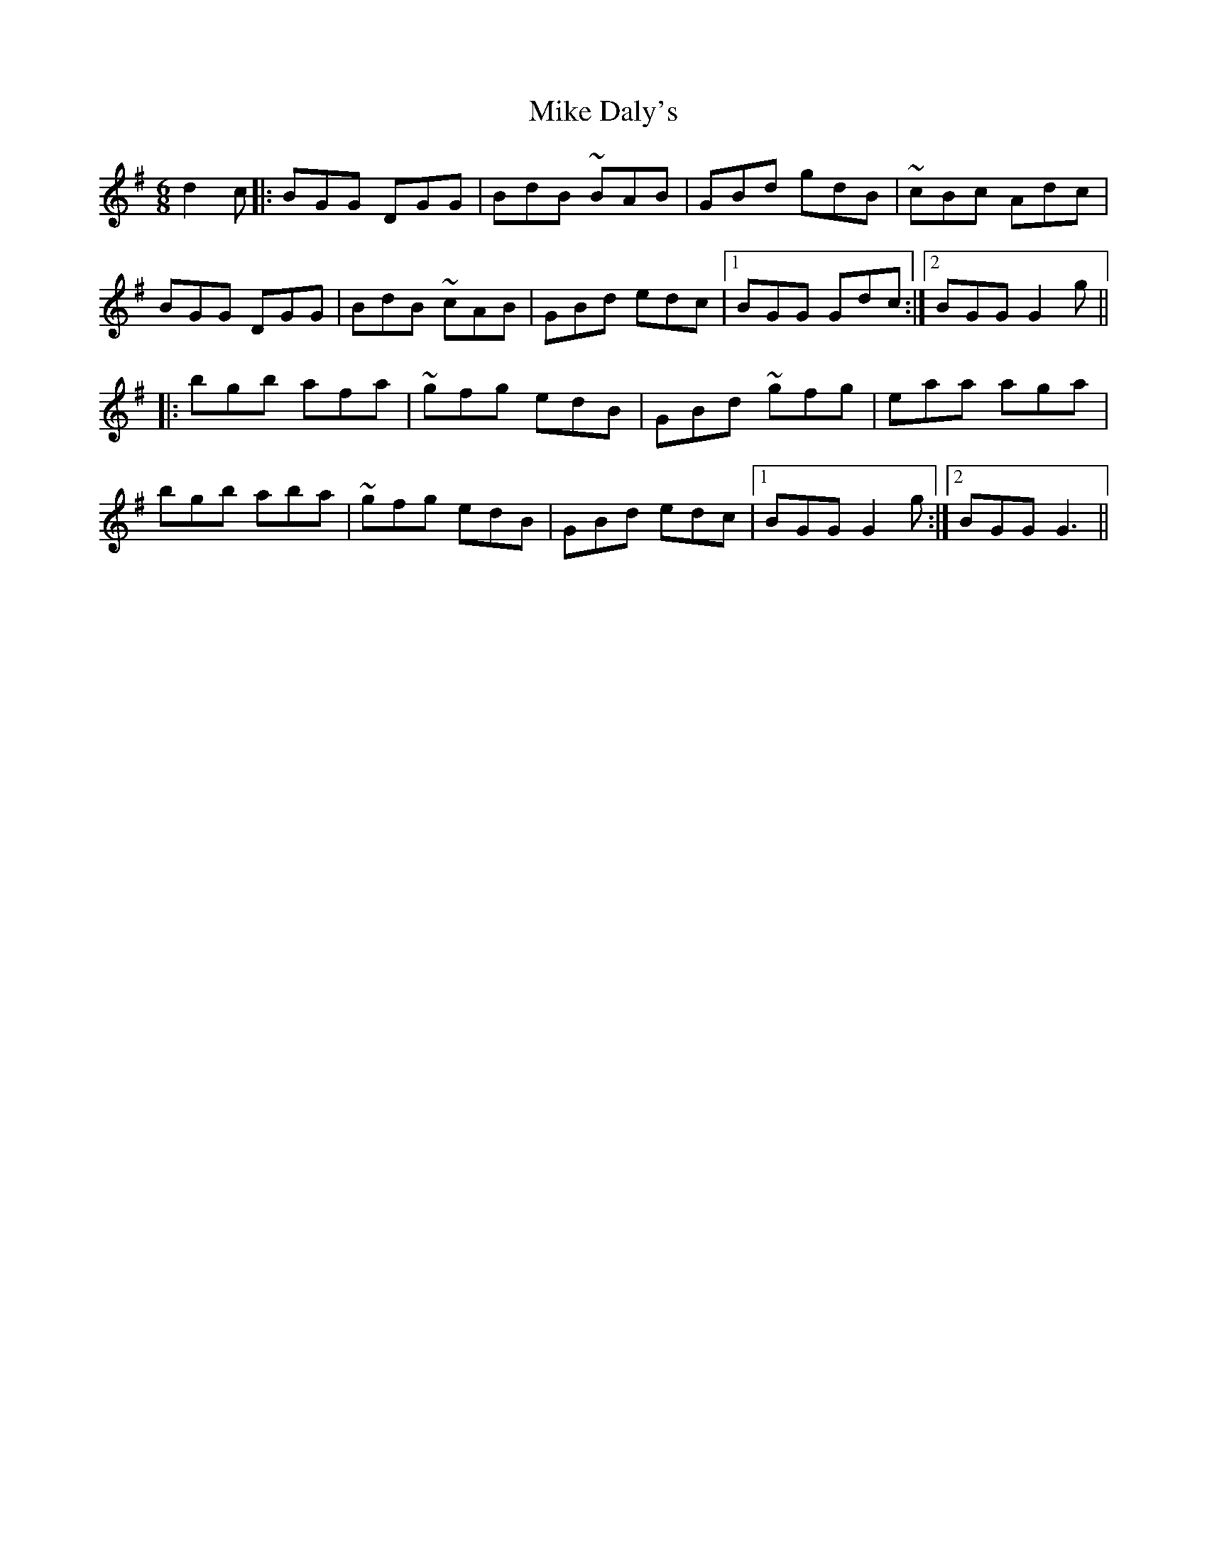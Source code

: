 X: 26699
T: Mike Daly's
R: jig
M: 6/8
K: Gmajor
d2c|:BGG DGG|BdB ~BAB|GBd gdB|~cBc Adc|
BGG DGG|BdB ~cAB|GBd edc|1 BGG Gdc:|2 BGG G2g||
|:bgb afa|~gfg edB|GBd ~gfg|eaa aga|
bgb aba|~gfg edB|GBd edc|1 BGG G2g:|2 BGG G3||

